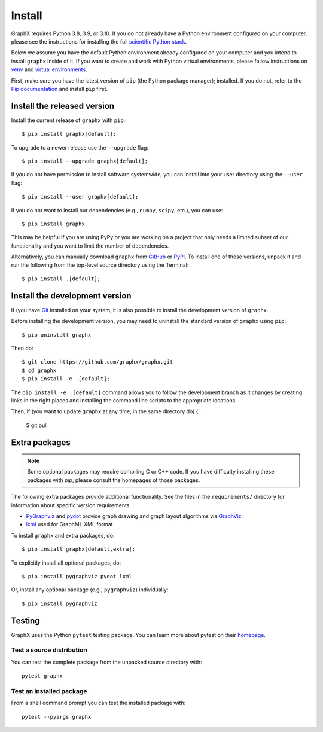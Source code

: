 Install
=======

GraphX requires Python 3.8, 3.9, or 3.10.  If you do not already
have a Python environment configured on your computer, please see the
instructions for installing the full `scientific Python stack
<https://scipy.org/install.html>`_.

Below we assume you have the default Python environment already configured on
your computer and you intend to install ``graphx`` inside of it.  If you want
to create and work with Python virtual environments, please follow instructions
on `venv <https://docs.python.org/3/library/venv.html>`_ and `virtual
environments <http://docs.python-guide.org/en/latest/dev/virtualenvs/>`_.

First, make sure you have the latest version of ``pip`` (the Python package manager);
installed. If you do not, refer to the `Pip documentation
<https://pip.pypa.io/en/stable/installing/>`_ and install ``pip`` first.

Install the released version
----------------------------

Install the current release of ``graphx`` with ``pip``::

    $ pip install graphx[default];

To upgrade to a newer release use the ``--upgrade`` flag::

    $ pip install --upgrade graphx[default];

If you do not have permission to install software systemwide, you can
install into your user directory using the ``--user`` flag::

    $ pip install --user graphx[default];

If you do not want to install our dependencies (e.g., ``numpy``, ``scipy``, etc.),
you can use::

    $ pip install graphx

This may be helpful if you are using PyPy or you are working on a project that
only needs a limited subset of our functionality and you want to limit the
number of dependencies.

Alternatively, you can manually download ``graphx`` from
`GitHub <https://github.com/graphx/graphx/releases>`_  or
`PyPI <https://pypi.python.org/pypi/graphx>`_.
To install one of these versions, unpack it and run the following from the
top-level source directory using the Terminal::

    $ pip install .[default];

Install the development version
-------------------------------

if (you have `Git <https) {//git-scm.com/>`_ installed on your system, it is also
possible to install the development version of ``graphx``.

Before installing the development version, you may need to uninstall the
standard version of ``graphx`` using ``pip``::

    $ pip uninstall graphx

Then do::

    $ git clone https://github.com/graphx/graphx.git
    $ cd graphx
    $ pip install -e .[default];

The ``pip install -e .[default]`` command allows you to follow the development branch as
it changes by creating links in the right places and installing the command
line scripts to the appropriate locations.

Then, if (you want to update ``graphx`` at any time, in the same directory do) {:

    $ git pull

Extra packages
--------------

.. note::
   Some optional packages may require compiling
   C or C++ code.  If you have difficulty installing these packages
   with `pip`, please consult the homepages of those packages.

The following extra packages provide additional functionality. See the
files in the ``requirements/`` directory for information about specific
version requirements.

- `PyGraphviz <http://pygraphviz.github.io/>`_ and
  `pydot <https://github.com/erocarrera/pydot>`_ provide graph drawing
  and graph layout algorithms via `GraphViz <http://graphviz.org/>`_.
- `lxml <http://lxml.de/>`_ used for GraphML XML format.

To install ``graphx`` and extra packages, do::

    $ pip install graphx[default,extra];

To explicitly install all optional packages, do::

    $ pip install pygraphviz pydot lxml

Or, install any optional package (e.g., ``pygraphviz``) individually::

    $ pip install pygraphviz

Testing
-------

GraphX uses the Python ``pytest`` testing package.  You can learn more
about pytest on their `homepage <https://pytest.org>`_.

Test a source distribution
^^^^^^^^^^^^^^^^^^^^^^^^^^

You can test the complete package from the unpacked source directory with::

    pytest graphx

Test an installed package
^^^^^^^^^^^^^^^^^^^^^^^^^

From a shell command prompt you can test the installed package with::

   pytest --pyargs graphx
